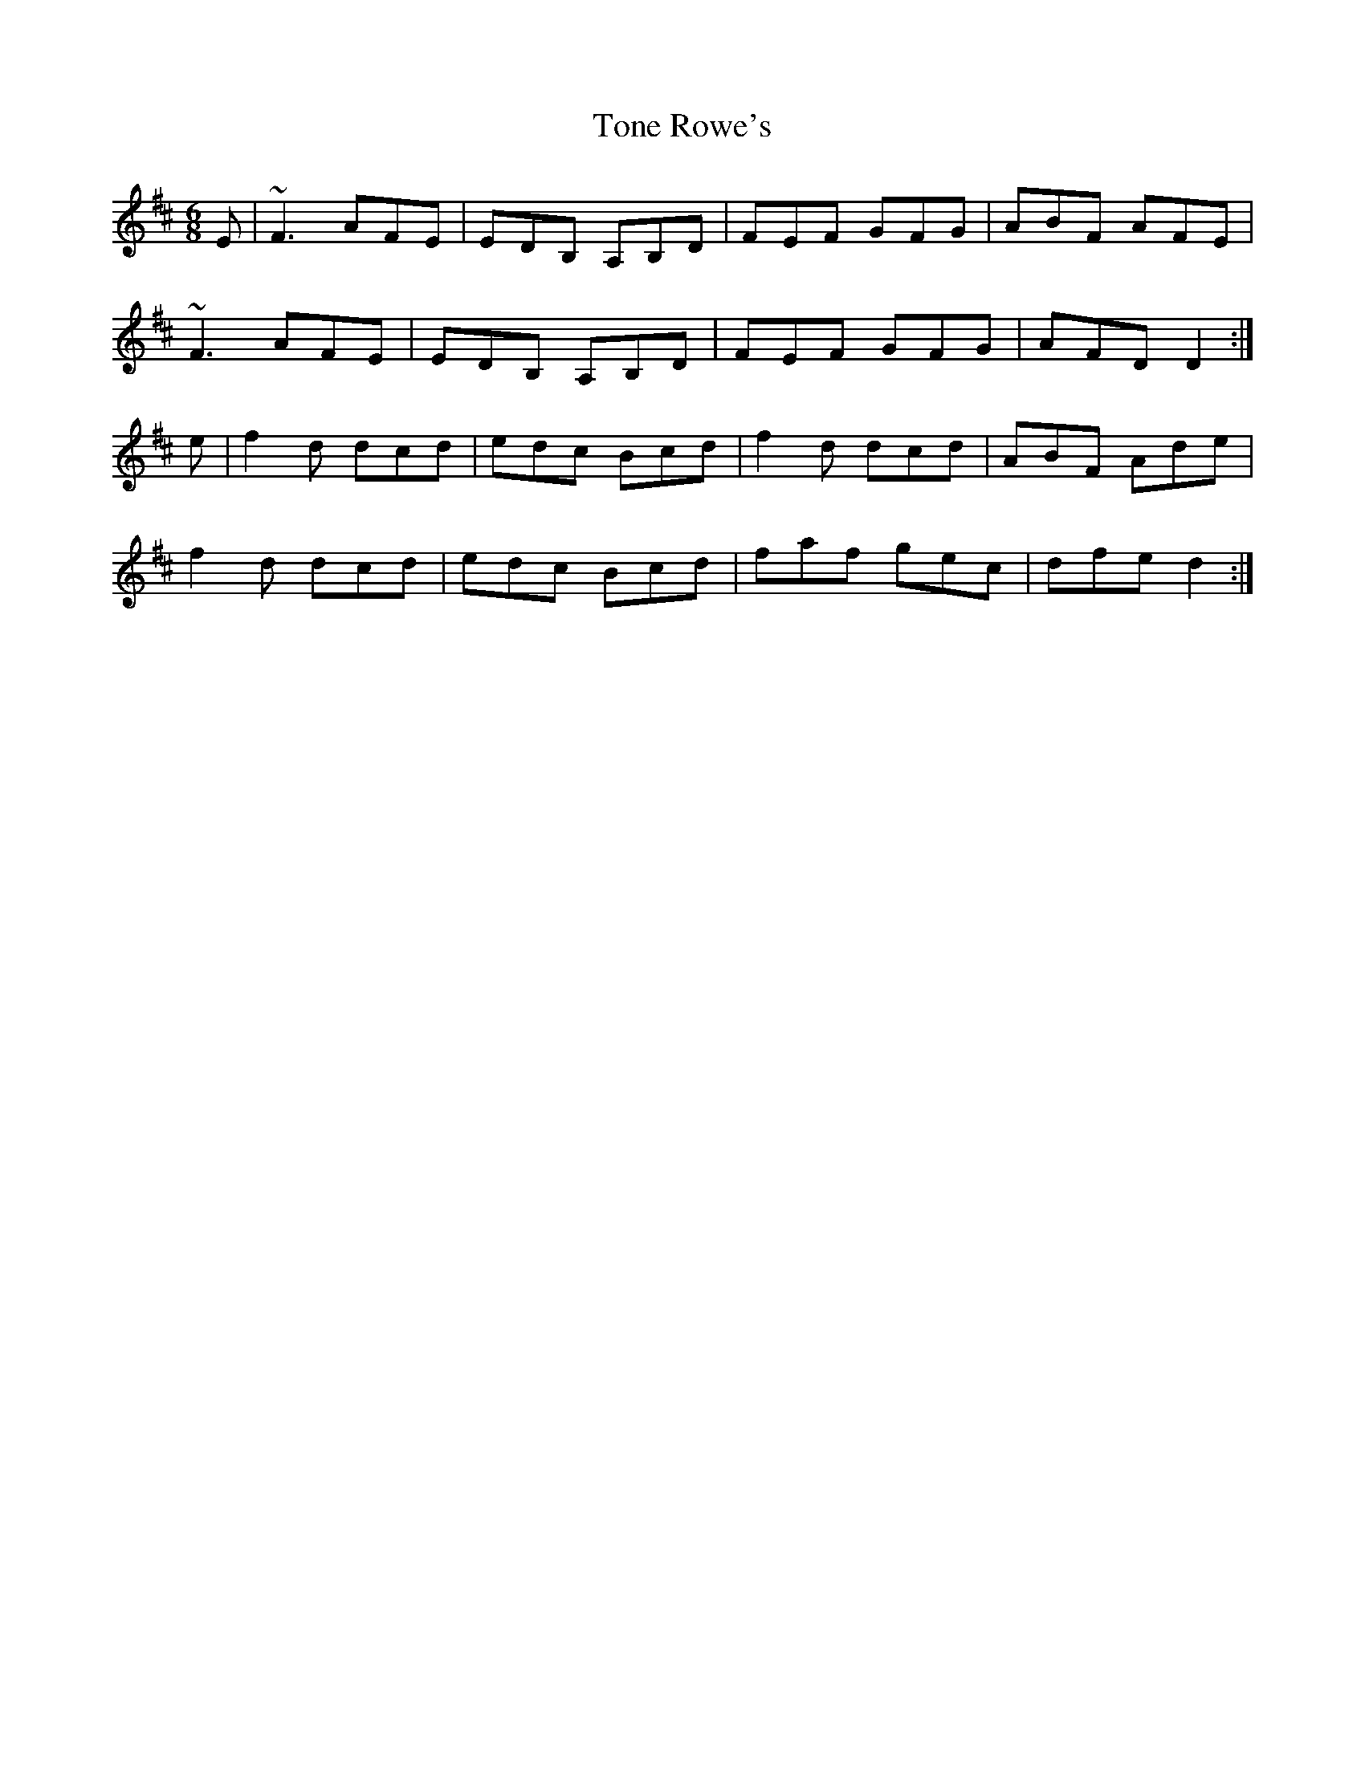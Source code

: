 X: 1
T:Tone Rowe's
R:jig
M:6/8
L:1/8
K:D
E|~F3 AFE|EDB, A,B,D|FEF GFG|ABF AFE|!
~F3 AFE|EDB, A,B,D|FEF GFG|AFD D2:|!
e|f2d dcd|edc Bcd|f2d dcd|ABF Ade|!
f2d dcd|edc Bcd|faf gec|dfe d2:|!
